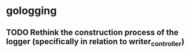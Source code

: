 * gologging
** TODO Rethink the construction process of the logger (specifically in relation to writer_controller)
